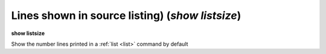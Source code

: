 .. index:: show; listsize
.. _show_listsize:

Lines shown in source listing) (`show listsize`)
------------------------------------------------

**show listsize**

Show the number lines printed in a :ref:`list <list>` command by default

.. seealso::

   :ref:`set listsize <set_listsize>`
